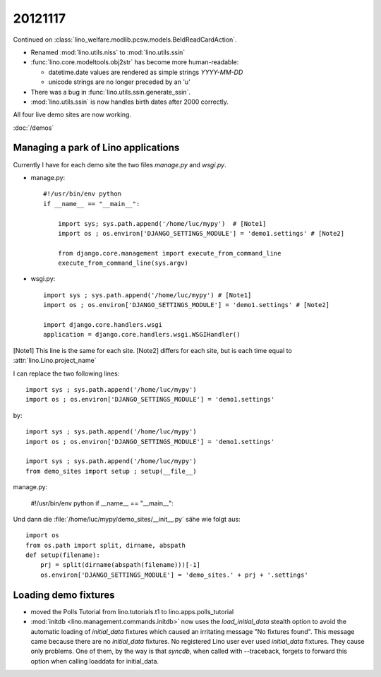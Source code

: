 20121117
========

Continued on :class:`lino_welfare.modlib.pcsw.models.BeIdReadCardAction`.

- Renamed :mod:`lino.utils.niss` to :mod:`lino.utils.ssin`
- :func:`lino.core.modeltools.obj2str` has become more human-readable:

  - datetime.date values are rendered as simple strings `YYYY-MM-DD` 
  - unicode strings are no longer preceded by an 'u'
  
- There was a bug in :func:`lino.utils.ssin.generate_ssin`.
- :mod:`lino.utils.ssin` is now handles birth dates after 2000 correctly.

All four live demo sites are now working.

:doc:`/demos`

Managing a park of Lino applications
------------------------------------

Currently I have for each demo site the two files `manage.py` and `wsgi.py`.

- manage.py::

    #!/usr/bin/env python
    if __name__ == "__main__":
    
        import sys; sys.path.append('/home/luc/mypy')  # [Note1]
        import os ; os.environ['DJANGO_SETTINGS_MODULE'] = 'demo1.settings' # [Note2]
        
        from django.core.management import execute_from_command_line
        execute_from_command_line(sys.argv)
        
- wsgi.py::

    import sys ; sys.path.append('/home/luc/mypy') # [Note1]
    import os ; os.environ['DJANGO_SETTINGS_MODULE'] = 'demo1.settings' # [Note2]

    import django.core.handlers.wsgi
    application = django.core.handlers.wsgi.WSGIHandler()


[Note1] This line is the same for each site.
[Note2] differs for each site, but is each time equal to :attr:`lino.Lino.project_name`


I can replace the two following lines::

    import sys ; sys.path.append('/home/luc/mypy')
    import os ; os.environ['DJANGO_SETTINGS_MODULE'] = 'demo1.settings'
    
by::    

    import sys ; sys.path.append('/home/luc/mypy')
    import os ; os.environ['DJANGO_SETTINGS_MODULE'] = 'demo1.settings'

    import sys ; sys.path.append('/home/luc/mypy')
    from demo_sites import setup ; setup(__file__)
      

manage.py:

  #!/usr/bin/env python
  if __name__ == "__main__":
      


Und dann die :file:`/home/luc/mypy/demo_sites/__init__.py` sähe 
wie folgt aus::

  import os
  from os.path import split, dirname, abspath
  def setup(filename):
      prj = split(dirname(abspath(filename)))[-1]
      os.environ['DJANGO_SETTINGS_MODULE'] = 'demo_sites.' + prj + '.settings'



Loading demo fixtures
---------------------

- moved the Polls Tutorial from lino.tutorials.t1 to lino.apps.polls_tutorial

- :mod:`initdb <lino.management.commands.initdb>` now uses the `load_initial_data` 
  stealth option to avoid the automatic loading of `initial_data` fixtures 
  which caused an irritating message "No fixtures found". 
  This message came because there are no `initial_data` fixtures. 
  No registered Lino user ever used `initial_data` fixtures. 
  They cause only problems.
  One of them, by the way is that `syncdb`, when called with --traceback, 
  forgets to forward this option when calling loaddata for initial_data.
  
  
